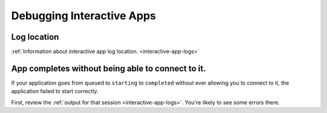 

Debugging Interactive Apps
==========================

Log location
------------

:ref:`Information about interactive app log location. <interactive-app-logs>`


App completes without being able to connect to it.
--------------------------------------------------

If your application goes from ``queued`` to ``starting`` to ``completed`` without
ever allowing you to connect to it, the application failed to start correctly.

First, review the :ref:`output for that session <interactive-app-logs>`. You're likely
to see some errors there.

